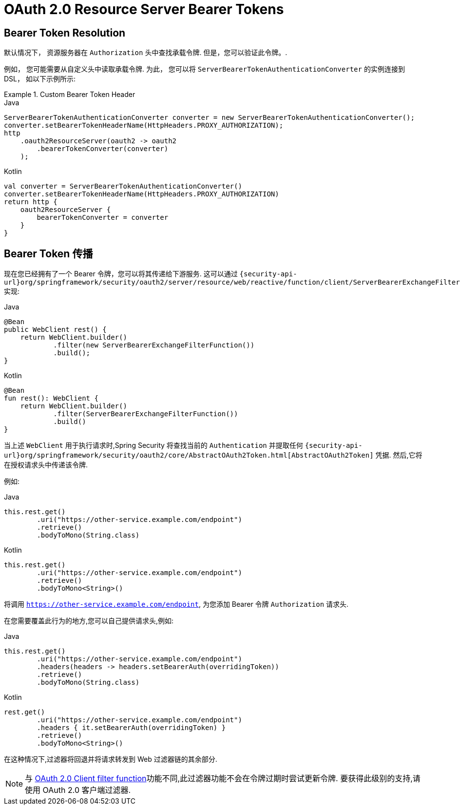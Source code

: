 = OAuth 2.0 Resource Server Bearer Tokens

[[webflux-oauth2resourceserver-bearertoken-resolver]]
== Bearer Token Resolution

默认情况下， 资源服务器在 `Authorization`  头中查找承载令牌. 但是，您可以验证此令牌。.

例如， 您可能需要从自定义头中读取承载令牌.
为此， 您可以将 `ServerBearerTokenAuthenticationConverter` 的实例连接到 DSL， 如以下示例所示:

.Custom Bearer Token Header
====
.Java
[source,java,role="primary"]
----
ServerBearerTokenAuthenticationConverter converter = new ServerBearerTokenAuthenticationConverter();
converter.setBearerTokenHeaderName(HttpHeaders.PROXY_AUTHORIZATION);
http
    .oauth2ResourceServer(oauth2 -> oauth2
        .bearerTokenConverter(converter)
    );
----

.Kotlin
[source,kotlin,role="secondary"]
----
val converter = ServerBearerTokenAuthenticationConverter()
converter.setBearerTokenHeaderName(HttpHeaders.PROXY_AUTHORIZATION)
return http {
    oauth2ResourceServer {
        bearerTokenConverter = converter
    }
}
----
====

== Bearer Token 传播

现在您已经拥有了一个 Bearer 令牌，您可以将其传递给下游服务.
这可以通过 `{security-api-url}org/springframework/security/oauth2/server/resource/web/reactive/function/client/ServerBearerExchangeFilterFunction.html[ServerBearerExchangeFilterFunction]` 实现:

====
.Java
[source,java,role="primary"]
----
@Bean
public WebClient rest() {
    return WebClient.builder()
            .filter(new ServerBearerExchangeFilterFunction())
            .build();
}
----

.Kotlin
[source,kotlin,role="secondary"]
----
@Bean
fun rest(): WebClient {
    return WebClient.builder()
            .filter(ServerBearerExchangeFilterFunction())
            .build()
}
----
====

当上述 `WebClient` 用于执行请求时,Spring Security 将查找当前的 `Authentication` 并提取任何 `{security-api-url}org/springframework/security/oauth2/core/AbstractOAuth2Token.html[AbstractOAuth2Token]`  凭据.  然后,它将在授权请求头中传递该令牌.

例如:

====
.Java
[source,java,role="primary"]
----
this.rest.get()
        .uri("https://other-service.example.com/endpoint")
        .retrieve()
        .bodyToMono(String.class)
----

.Kotlin
[source,kotlin,role="secondary"]
----
this.rest.get()
        .uri("https://other-service.example.com/endpoint")
        .retrieve()
        .bodyToMono<String>()
----
====

将调用  `https://other-service.example.com/endpoint`, 为您添加 Bearer 令牌 `Authorization`  请求头.

在您需要覆盖此行为的地方,您可以自己提供请求头,例如:

====
.Java
[source,java,role="primary"]
----
this.rest.get()
        .uri("https://other-service.example.com/endpoint")
        .headers(headers -> headers.setBearerAuth(overridingToken))
        .retrieve()
        .bodyToMono(String.class)
----

.Kotlin
[source,kotlin,role="secondary"]
----
rest.get()
        .uri("https://other-service.example.com/endpoint")
        .headers { it.setBearerAuth(overridingToken) }
        .retrieve()
        .bodyToMono<String>()
----
====

在这种情况下,过滤器将回退并将请求转发到 Web 过滤器链的其余部分.

[NOTE]
====
与 https://docs.spring.io/spring-security/site/docs/current-SNAPSHOT/api/org/springframework/security/oauth2/client/web/reactive/function/client/ServletOAuth2AuthorizedClientExchangeFilterFunction.html[OAuth 2.0 Client filter function]功能不同,此过滤器功能不会在令牌过期时尝试更新令牌.  要获得此级别的支持,请使用 OAuth 2.0 客户端过滤器.
====